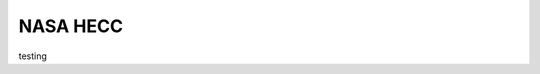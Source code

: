 NASA HECC
*****************

testing


.. csv-table:: Table Title
  :file: /home/nfeatherstone/devel/scaling_script/best_times.csv
  :widths: 25, 25, 25, 25
  :header-rows: 1
  

   



